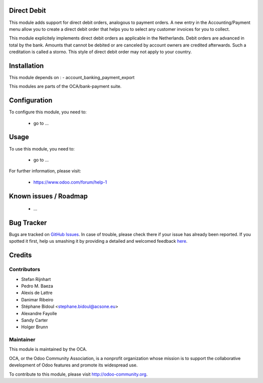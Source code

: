 .. image:: https://img.shields.io/badge/licence-AGPL--3-blue.svg
    :alt: License: AGPL-3

Direct Debit
============

This module adds support for direct debit orders, analogous to payment orders.
A new entry in the Accounting/Payment menu allow you to create a direct debit
order that helps you to select any customer invoices for you to collect.

This module explicitely implements direct debit orders as applicable
in the Netherlands. Debit orders are advanced in total by the bank.
Amounts that cannot be debited or are canceled by account owners are
credited afterwards. Such a creditation is called a storno. This style of
direct debit order may not apply to your country.

Installation
============

This module depends on :
- account_banking_payment_export

This modules are parts of the OCA/bank-payment suite.

Configuration
=============

To configure this module, you need to:

 * go to ...

Usage
=====

To use this module, you need to:

 * go to ...

For further information, please visit:

 * https://www.odoo.com/forum/help-1

Known issues / Roadmap
======================

 * ...
 
Bug Tracker
===========

Bugs are tracked on `GitHub Issues <https://github.com/OCA/bank-payment/issues>`_.
In case of trouble, please check there if your issue has already been reported.
If you spotted it first, help us smashing it by providing a detailed and welcomed feedback
`here <https://github.com/OCA/bank-payment/issues/new?body=module:%20account_payment_blocking%0Aversion:%208.0%0A%0A**Steps%20to%20reproduce**%0A-%20...%0A%0A**Current%20behavior**%0A%0A**Expected%20behavior**>`_.

Credits
=======

Contributors
------------

* Stefan Rijnhart
* Pedro M. Baeza
* Alexis de Lattre
* Danimar Ribeiro
* Stéphane Bidoul <stephane.bidoul@acsone.eu>
* Alexandre Fayolle
* Sandy Carter
* Holger Brunn


Maintainer
----------

.. image:: http://odoo-community.org/logo.png
   :alt: Odoo Community Association
   :target: http://odoo-community.org

This module is maintained by the OCA.

OCA, or the Odoo Community Association, is a nonprofit organization whose mission is to support the collaborative development of Odoo features and promote its widespread use.

To contribute to this module, please visit http://odoo-community.org.
